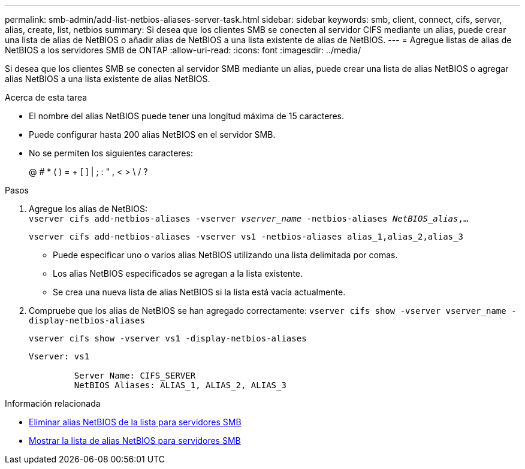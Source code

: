 ---
permalink: smb-admin/add-list-netbios-aliases-server-task.html 
sidebar: sidebar 
keywords: smb, client, connect, cifs, server, alias, create, list, netbios 
summary: Si desea que los clientes SMB se conecten al servidor CIFS mediante un alias, puede crear una lista de alias de NetBIOS o añadir alias de NetBIOS a una lista existente de alias de NetBIOS. 
---
= Agregue listas de alias de NetBIOS a los servidores SMB de ONTAP
:allow-uri-read: 
:icons: font
:imagesdir: ../media/


[role="lead"]
Si desea que los clientes SMB se conecten al servidor SMB mediante un alias, puede crear una lista de alias NetBIOS o agregar alias NetBIOS a una lista existente de alias NetBIOS.

.Acerca de esta tarea
* El nombre del alias NetBIOS puede tener una longitud máxima de 15 caracteres.
* Puede configurar hasta 200 alias NetBIOS en el servidor SMB.
* No se permiten los siguientes caracteres:
+
@ # * ( ) = + [ ] | ; : " , < > \ / ?



.Pasos
. Agregue los alias de NetBIOS: +
`vserver cifs add-netbios-aliases -vserver _vserver_name_ -netbios-aliases _NetBIOS_alias_,...`
+
`vserver cifs add-netbios-aliases -vserver vs1 -netbios-aliases alias_1,alias_2,alias_3`

+
** Puede especificar uno o varios alias NetBIOS utilizando una lista delimitada por comas.
** Los alias NetBIOS especificados se agregan a la lista existente.
** Se crea una nueva lista de alias NetBIOS si la lista está vacía actualmente.


. Compruebe que los alias de NetBIOS se han agregado correctamente: `vserver cifs show -vserver vserver_name -display-netbios-aliases`
+
`vserver cifs show -vserver vs1 -display-netbios-aliases`

+
[listing]
----
Vserver: vs1

         Server Name: CIFS_SERVER
         NetBIOS Aliases: ALIAS_1, ALIAS_2, ALIAS_3
----


.Información relacionada
* xref:remove-netbios-aliases-from-list-task.adoc[Eliminar alias NetBIOS de la lista para servidores SMB]
* xref:display-list-netbios-aliases-task.adoc[Mostrar la lista de alias NetBIOS para servidores SMB]

